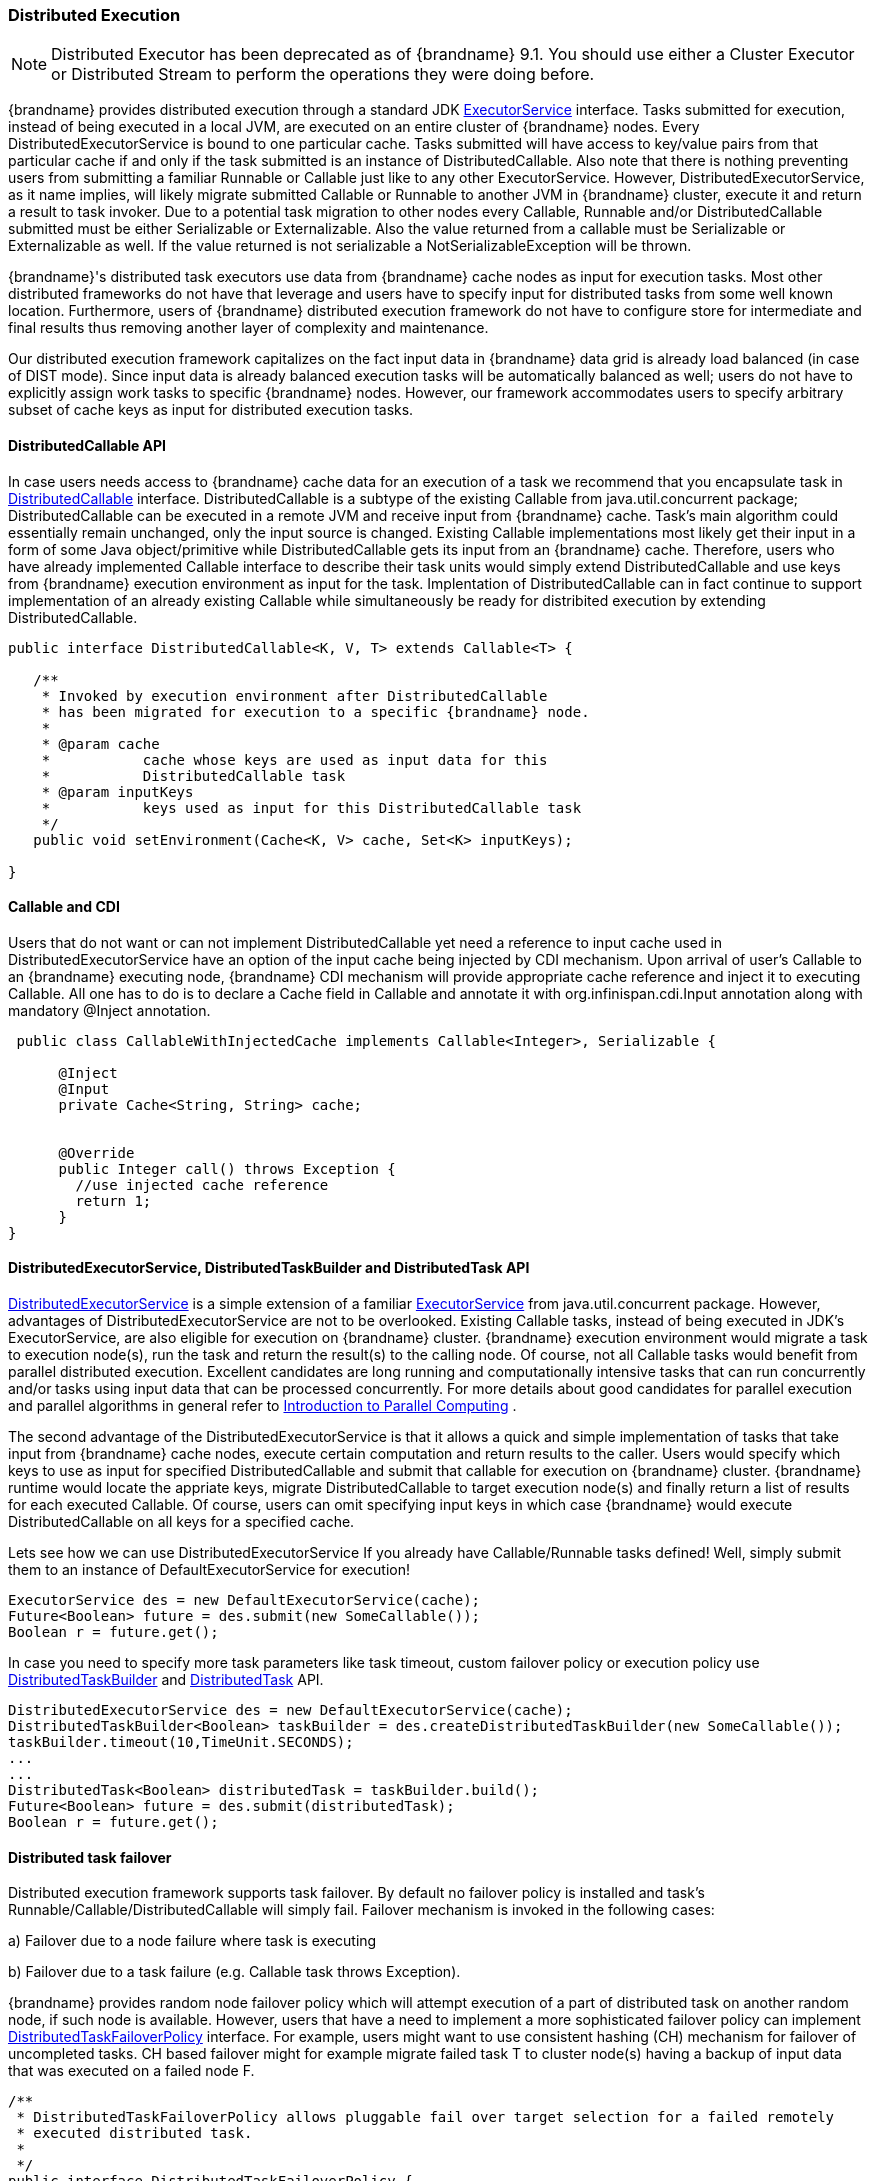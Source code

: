 [[distributed_execution]]
=== Distributed Execution

NOTE: Distributed Executor has been deprecated as of {brandname} 9.1.
You should use either a Cluster Executor or Distributed Stream to
perform the operations they were doing before.

{brandname} provides distributed execution through a standard JDK link:{jdkdocroot}/java/util/concurrent/ExecutorService.html[ExecutorService] interface. Tasks submitted for execution, instead of being executed in a local JVM, are executed on an entire cluster of {brandname} nodes. Every DistributedExecutorService is bound to one particular cache. Tasks submitted will have access to key/value pairs from that particular cache if and only if the task submitted is an instance of DistributedCallable. Also note that there is nothing preventing users from submitting a familiar Runnable or Callable just like to any other ExecutorService. However, DistributedExecutorService, as it name implies, will likely migrate submitted Callable or Runnable to another JVM in {brandname} cluster, execute it and return a result to task invoker. Due to a potential task migration to other nodes every Callable, Runnable and/or DistributedCallable submitted must be either Serializable or Externalizable. Also the value returned from a callable must be Serializable or Externalizable as well. If the value returned is not serializable a NotSerializableException will be thrown.

{brandname}'s distributed task executors use data from {brandname} cache nodes as input for execution tasks. Most other distributed frameworks do not have that leverage and users have to specify input for distributed tasks from some well known location. Furthermore, users of {brandname} distributed execution framework do not have to configure store for intermediate and final results thus removing another layer of complexity and maintenance.

Our distributed execution framework capitalizes on the fact input data in {brandname} data grid is already load balanced (in case of DIST mode). Since input data is already balanced execution tasks will be automatically balanced as well; users do not have to explicitly assign work tasks to specific {brandname} nodes. However, our framework accommodates users to specify arbitrary subset of cache keys as input for distributed execution tasks.

==== DistributedCallable API
In case users needs access to {brandname} cache data for an execution of a task we recommend that you encapsulate task in link:{javadocroot}/org/infinispan/distexec/DistributedCallable.html[DistributedCallable] interface.
DistributedCallable is a subtype of the existing Callable from java.util.concurrent package; DistributedCallable can be executed in a remote JVM and receive input from {brandname} cache.
Task's main algorithm could essentially remain unchanged, only the input source is changed.
Existing Callable implementations most likely get their input in a form of some Java object/primitive while DistributedCallable gets its input from an {brandname} cache.
Therefore, users who have already implemented Callable interface to describe their task units would simply extend DistributedCallable and use keys from {brandname} execution environment as input for the task. Implentation of DistributedCallable can in fact continue to support implementation of an already existing Callable while simultaneously be ready for distribited execution by extending DistributedCallable.

[source,java]
----
public interface DistributedCallable<K, V, T> extends Callable<T> {

   /**
    * Invoked by execution environment after DistributedCallable
    * has been migrated for execution to a specific {brandname} node.
    *
    * @param cache
    *           cache whose keys are used as input data for this
    *           DistributedCallable task
    * @param inputKeys
    *           keys used as input for this DistributedCallable task
    */
   public void setEnvironment(Cache<K, V> cache, Set<K> inputKeys);

}

----

==== Callable and CDI
Users that do not want or can not implement DistributedCallable yet need a reference to input cache used in DistributedExecutorService have an option of the input cache being injected by CDI mechanism. Upon arrival of user's Callable to an {brandname} executing node, {brandname} CDI mechanism will provide appropriate cache reference and inject it to executing Callable. All one has to do is to declare a Cache field in Callable and annotate it with org.infinispan.cdi.Input annotation along with mandatory @Inject annotation.

[source,java]
----

 public class CallableWithInjectedCache implements Callable<Integer>, Serializable {
     
      @Inject
      @Input
      private Cache<String, String> cache;


      @Override
      public Integer call() throws Exception {
        //use injected cache reference
        return 1;
      }
}
----

==== DistributedExecutorService, DistributedTaskBuilder and DistributedTask API
link:{javadocroot}/org/infinispan/distexec/DistributedExecutorService.html[DistributedExecutorService] is a simple extension of a familiar link:{jdkdocroot}/java/util/concurrent/ExecutorService.html[ExecutorService] from java.util.concurrent package. However, advantages of DistributedExecutorService are not to be overlooked. Existing Callable tasks, instead of being executed in JDK's ExecutorService, are also eligible for execution on {brandname} cluster. {brandname} execution environment would migrate a task to execution node(s), run the task and return the result(s) to the calling node. Of course, not all Callable tasks would benefit from parallel distributed execution. Excellent candidates are long running and computationally intensive tasks that can run concurrently and/or tasks using input data that can be processed concurrently. For more details about good candidates for parallel execution and parallel algorithms in general refer to link:https://computing.llnl.gov/tutorials/parallel_comp/[Introduction to Parallel Computing] .

The second advantage of the DistributedExecutorService is that it allows a quick and simple implementation of tasks that take input from {brandname} cache nodes, execute certain computation and return results to the caller. Users would specify which keys to use as input for specified DistributedCallable and submit that callable for execution on {brandname} cluster. {brandname} runtime would locate the appriate keys, migrate DistributedCallable to target execution node(s) and finally return a list of results for each executed Callable. Of course, users can omit specifying input keys in which case {brandname} would execute DistributedCallable on all keys for a specified cache.

Lets see how we can use DistributedExecutorService If you already have Callable/Runnable tasks defined! Well, simply submit them to an instance of DefaultExecutorService for execution!

[source,java]
----

ExecutorService des = new DefaultExecutorService(cache);
Future<Boolean> future = des.submit(new SomeCallable());
Boolean r = future.get();
----

In case you need to specify more task parameters like task timeout, custom failover policy or execution policy use link:{javadocroot}/org/infinispan/distexec/DistributedTaskBuilder.html[DistributedTaskBuilder] and link:{javadocroot}/org/infinispan/distexec/DistributedTask.html[DistributedTask] API.

[source,java]
----

DistributedExecutorService des = new DefaultExecutorService(cache);
DistributedTaskBuilder<Boolean> taskBuilder = des.createDistributedTaskBuilder(new SomeCallable());
taskBuilder.timeout(10,TimeUnit.SECONDS);
...
...
DistributedTask<Boolean> distributedTask = taskBuilder.build();
Future<Boolean> future = des.submit(distributedTask);
Boolean r = future.get();

----

==== Distributed task failover
Distributed execution framework supports task failover. By default no failover policy is installed and task's Runnable/Callable/DistributedCallable will simply fail. Failover mechanism is invoked in the following cases:

a) Failover due to a node failure where task is executing

b) Failover due to a task failure (e.g. Callable task throws Exception).

{brandname} provides random node failover policy which will attempt execution of a part of distributed task on another random node, if such node is available.  However, users that have a need to implement a more sophisticated failover policy can implement link:{javadocroot}/org/infinispan/distexec/DistributedTaskFailoverPolicy.html[DistributedTaskFailoverPolicy] interface.  For example, users might want to use consistent hashing (CH) mechanism for failover of uncompleted tasks. CH based failover might for example migrate failed task T to cluster node(s) having a backup of input data that was executed on a failed node F.

[source,java]
----
/**
 * DistributedTaskFailoverPolicy allows pluggable fail over target selection for a failed remotely
 * executed distributed task.
 *
 */
public interface DistributedTaskFailoverPolicy {

   /**
    * As parts of distributively executed task can fail due to the task itself throwing an exception
    * or it can be an {brandname} system caused failure (e.g node failed or left cluster during task
    * execution etc).
    *
    * @param failoverContext
    *           the FailoverContext of the failed execution
    * @return result the Address of the {brandname} node selected for fail over execution
    */
   Address failover(FailoverContext context);

   /**
    * Maximum number of fail over attempts permitted by this DistributedTaskFailoverPolicy
    *
    * @return max number of fail over attempts
    */
   int maxFailoverAttempts();
}

----

Therefore one could for example specify random failover execution policy simply by:

[source,java]
----

DistributedExecutorService des = new DefaultExecutorService(cache);
DistributedTaskBuilder<Boolean> taskBuilder = des.createDistributedTaskBuilder(new SomeCallable());
taskBuilder.failoverPolicy(DefaultExecutorService.RANDOM_NODE_FAILOVER);
DistributedTask<Boolean> distributedTask = taskBuilder.build();
Future<Boolean> future = des.submit(distributedTask);
Boolean r = future.get();

----

==== Distributed task execution policy
link:{javadocroot}/org/infinispan/distexec/DistributedTaskExecutionPolicy.html[DistributedTaskExecutionPolicy] is an enum that allows tasks to specify its custom task execution policy across {brandname} cluster. DistributedTaskExecutionPolicy effectively scopes execution of tasks to a subset of nodes. For example, someone might want to exclusively execute tasks on a local network site instead of a backup remote network centre as well. Others might, for example, use only a dedicated subset of a certain {brandname} rack nodes for specific task execution. DistributedTaskExecutionPolicy is set per instance of DistributedTask.

[source,java]
----
DistributedExecutorService des = new DefaultExecutorService(cache);
DistributedTaskBuilder<Boolean> taskBuilder = des.createDistributedTaskBuilder(new SomeCallable());
taskBuilder.executionPolicy(DistributedTaskExecutionPolicy.SAME_RACK);
DistributedTask<Boolean> distributedTask = taskBuilder.build();
Future<Boolean> future = des.submit(distributedTask);
Boolean r = future.get();
----

==== Examples
Pi approximation can greatly benefit from parallel distributed execution in DistributedExecutorService. Recall that area of the square is Sa = 4r2 and area of the circle is Ca=pi*r2. Substituting r2 from the second equation into the first one it turns out that pi = 4 * Ca/Sa. Now, image that we can shoot very large number of darts into a square; if we take ratio of darts that land inside a circle over a total number of darts shot we will approximate Ca/Sa value. Since we know that pi = 4 * Ca/Sa we can easily derive approximate value of pi. The more darts we shoot the better approximation we get. In the example below we shoot 10 million darts but instead of "shooting" them serially we parallelize work of dart shooting across entire {brandname} cluster.

[source,java]
----
  public class PiAppx {

   public static void main (String [] arg){
      List<Cache> caches = ...;
      Cache cache = ...;

      int numPoints = 10000000;
      int numServers = caches.size();
      int numberPerWorker = numPoints / numServers;

      DistributedExecutorService des = new DefaultExecutorService(cache);
      long start = System.currentTimeMillis();
      CircleTest ct = new CircleTest(numberPerWorker);
      List<Future<Integer>> results = des.submitEverywhere(ct);
      int countCircle = 0;
      for (Future<Integer> f : results) {
         countCircle += f.get();
      }
      double appxPi = 4.0 * countCircle / numPoints;

      System.out.println("Distributed PI appx is " + appxPi +
      " completed in " + (System.currentTimeMillis() - start) + " ms");
   }

   private static class CircleTest implements Callable<Integer>, Serializable {

      /** The serialVersionUID */
      private static final long serialVersionUID = 3496135215525904755L;

      private final int loopCount;

      public CircleTest(int loopCount) {
         this.loopCount = loopCount;
      }

      @Override
      public Integer call() throws Exception {
         int insideCircleCount = 0;
         for (int i = 0; i < loopCount; i++) {
            double x = Math.random();
            double y = Math.random();
            if (insideCircle(x, y))
               insideCircleCount++;
         }
         return insideCircleCount;
      }

      private boolean insideCircle(double x, double y) {
         return (Math.pow(x - 0.5, 2) + Math.pow(y - 0.5, 2))
         <= Math.pow(0.5, 2);
      }
   }
}
----
